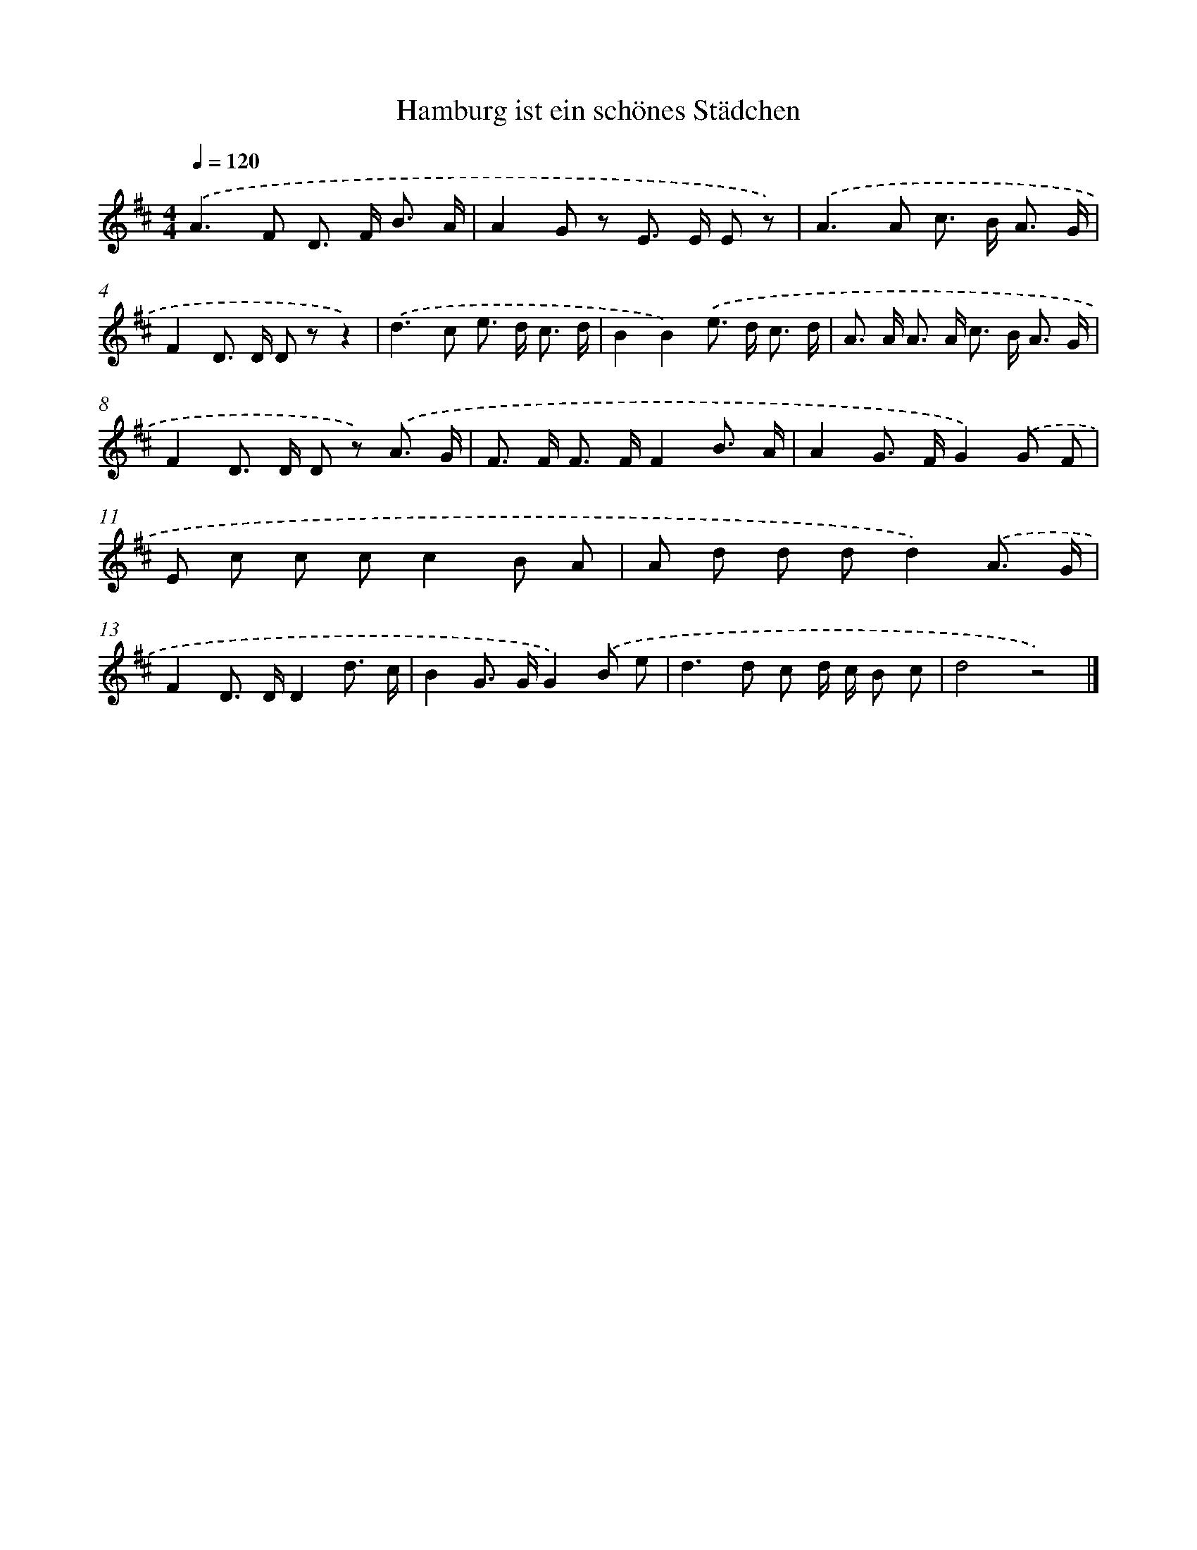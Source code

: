 X: 15234
T: Hamburg ist ein schönes Städchen
%%abc-version 2.0
%%abcx-abcm2ps-target-version 5.9.1 (29 Sep 2008)
%%abc-creator hum2abc beta
%%abcx-conversion-date 2018/11/01 14:37:52
%%humdrum-veritas 2860417248
%%humdrum-veritas-data 376567810
%%continueall 1
%%barnumbers 0
L: 1/8
M: 4/4
Q: 1/4=120
K: D clef=treble
.('A2>F2 D> F B3/ A/ |
A2G z E> E E z) |
.('A2>A2 c> B A3/ G/ |
F2D> D D zz2) |
.('d2>c2 e> d c3/ d/ |
B2B2).('e> d c3/ d/ |
A> A A> A c> B A3/ G/ |
F2D> D D z) .('A3/ G/ |
F> F F> FF2B3/ A/ |
A2G> FG2).('G F |
E c c cc2B A |
A d d dd2).('A3/ G/ |
F2D> DD2d3/ c/ |
B2G> GG2).('B e |
d2>d2 c d/ c/ B c |
d4z4) |]
